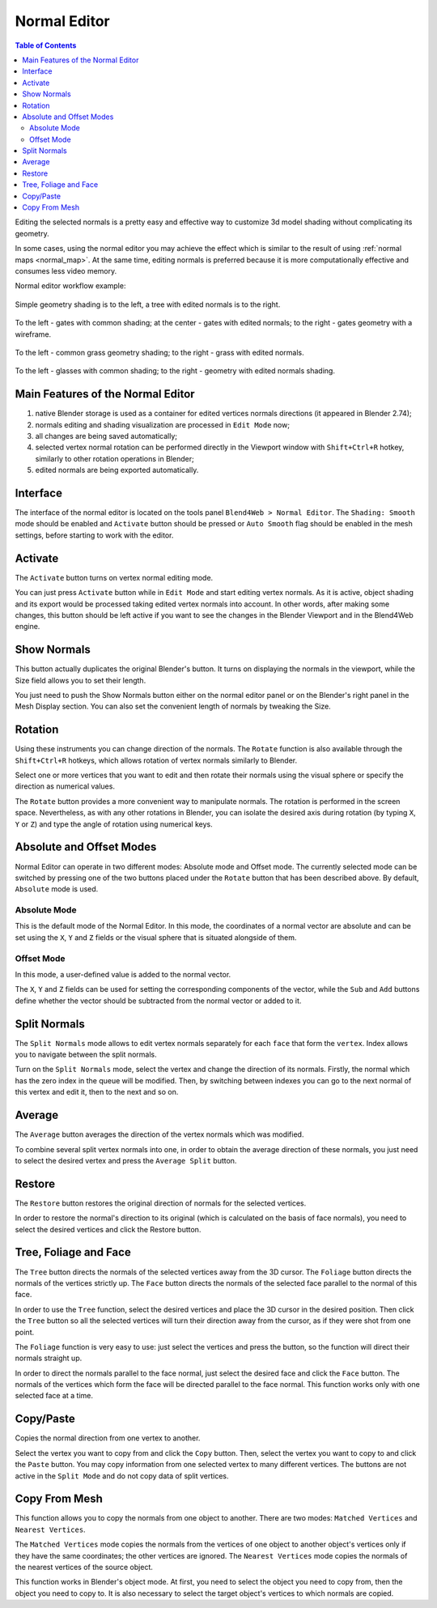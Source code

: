 .. _normals_editor:

.. index:: normals, normals; editor

*************
Normal Editor
*************

.. contents:: Table of Contents
    :depth: 2
    :backlinks: entry

Editing the selected normals is a pretty easy and effective way to customize 3d model shading without complicating its geometry.

In some cases, using the normal editor you may achieve the effect which is similar to the result of using :ref:`normal maps <normal_map>`. At the same  time, editing normals is preferred because it is more computationally effective and consumes less video memory.

Normal editor workflow example:

    .. image:: src_images/normal_editor/normal_editor_example.png
       :align: center
       :width: 100%

Simple geometry shading is to the left, a tree with edited normals is to the right.


    .. image:: src_images/normal_editor/simple_geometry.png
       :align: center
       :width: 100%

To the left - gates with common shading; at the center - gates with edited normals; to the right - gates geometry with a wireframe.

    .. image:: src_images/normal_editor/grass.png
       :align: center
       :width: 100%

To the left - common grass geometry shading; to the right - grass with edited normals.

    .. image:: src_images/normal_editor/glasses.png
       :align: center
       :width: 100%

To the left - glasses with common shading; to the right - geometry with edited normals shading.

Main Features of the Normal Editor
==================================

#. native Blender storage is used as a container for edited vertices normals directions (it appeared in Blender 2.74);
#. normals editing and shading visualization are processed in ``Edit Mode`` now;
#. all changes are being saved automatically;
#. selected vertex normal rotation can be performed directly in the Viewport window with ``Shift+Ctrl+R`` hotkey, similarly to other rotation operations in Blender;
#. edited normals are being exported automatically.

Interface
=========

The interface of the normal editor is located on the tools panel ``Blend4Web > Normal Editor``. The ``Shading: Smooth`` mode should be enabled and ``Activate`` button should be pressed or ``Auto Smooth`` flag should be enabled in the mesh settings, before starting to work with the editor.

.. image:: src_images/normal_editor/normal_editor_interface.png
   :align: center
   :width: 100%

Activate
========

The ``Activate`` button turns on vertex normal editing mode.

You can just press ``Activate`` button while in ``Edit Mode`` and start editing vertex normals. As it is active, object shading and its export would be processed taking edited vertex normals into account. In other words, after making some changes, this button should be left active if you want to see the changes in the Blender Viewport and in the Blend4Web engine.

Show Normals
============

This button actually duplicates the original Blender's button. It turns on displaying the normals in the viewport, while the Size field allows you to set their length.

You just need to push the Show Normals button either on the normal editor panel or on the Blender's right panel in the Mesh Display section. You can also set the convenient length of normals by tweaking the Size.

.. only:: latex

    .. image:: src_images/normal_editor/show_normals.png
       :align: center
       :width: 100%

.. only:: html

    .. image:: src_images/normal_editor/show_normals.gif
       :align: center
       :width: 100%

Rotation
========

Using these instruments you can change direction of the normals. The ``Rotate`` function is also available through the ``Shift+Ctrl+R`` hotkeys, which allows rotation of vertex normals similarly to Blender.

.. only:: latex

    .. image:: src_images/normal_editor/rotation.png
       :align: center
       :width: 100%

.. only:: html

    .. image:: src_images/normal_editor/rotation.gif
       :align: center
       :width: 100%

Select one or more vertices that you want to edit and then rotate their normals using the visual sphere or specify the direction as numerical values.

The ``Rotate`` button provides a more convenient way to manipulate normals. The rotation is performed in the screen space. Nevertheless, as with any other rotations in Blender, you can isolate the desired axis during rotation (by typing ``X``, ``Y`` or ``Z``) and type the angle of rotation using numerical keys.

Absolute and Offset Modes
=========================

Normal Editor can operate in two different modes: Absolute mode and Offset mode. The currently selected mode can be switched by pressing one of the two buttons placed under the ``Rotate`` button that has been described above. By default, ``Absolute`` mode is used.

Absolute Mode
-------------

.. image:: src_images/normal_editor/normal_editor_absolute.png
   :align: center
   :width: 100%

This is the default mode of the Normal Editor. In this mode, the coordinates of a normal vector are absolute and can be set using the ``X``, ``Y`` and ``Z`` fields or the visual sphere that is situated alongside of them.

Offset Mode
-----------

.. image:: src_images/normal_editor/normal_editor_offset.png
   :align: center
   :width: 100%

In this mode, a user-defined value is added to the normal vector.

The ``X``, ``Y`` and ``Z`` fields can be used for setting the corresponding components of the vector, while the ``Sub`` and ``Add`` buttons define whether the vector should be subtracted from the normal vector or added to it.

Split Normals
=============

The ``Split Normals`` mode allows to edit vertex normals separately for each ``face`` that form the ``vertex``. Index allows you to navigate between the split normals.

.. only:: latex

    .. image:: src_images/normal_editor/split_normals.png
       :align: center
       :width: 100%

.. only:: html

    .. image:: src_images/normal_editor/split_normals.gif
       :align: center
       :width: 100%

Turn on the ``Split Normals`` mode, select the vertex and change the direction of its normals. Firstly, the normal which has the zero index in the queue will be modified. Then, by switching between indexes you can go to the next normal of this vertex and edit it, then to the next and so on.

Average
=======

The ``Average`` button averages the direction of the vertex normals which was modified.

.. only:: latex

    .. image:: src_images/normal_editor/average_split.png
       :align: center
       :width: 100%

.. only:: html

    .. image:: src_images/normal_editor/average_split.gif
       :align: center
       :width: 100%

To combine several split vertex normals into one, in order to obtain the average direction of these normals, you just need to select the desired vertex and press the ``Average Split`` button.

Restore
=======

The ``Restore`` button restores the original direction of normals for the selected vertices.

.. only:: latex

    .. image:: src_images/normal_editor/restore.png
       :align: center
       :width: 100%

.. only:: html

    .. image:: src_images/normal_editor/restore.gif
       :align: center
       :width: 100%

In order to restore the normal's direction to its original (which is calculated on the basis of face normals), you need to select the desired vertices and click the Restore button.

Tree, Foliage and Face
======================

The ``Tree`` button directs the normals of the selected vertices away from the 3D cursor. The ``Foliage`` button directs the normals of the vertices strictly up. The ``Face`` button directs the normals of the selected face parallel to the normal of this face.

.. only:: latex

    .. image:: src_images/normal_editor/tree_foliage_face_01.png
       :align: center
       :width: 100%

    .. image:: src_images/normal_editor/tree_foliage_face_02.png
       :align: center
       :width: 100%

    .. image:: src_images/normal_editor/tree_foliage_face_03.png
       :align: center
       :width: 100%

.. only:: html

    .. image:: src_images/normal_editor/tree_foliage_face.gif
       :align: center
       :width: 100%

In order to use the ``Tree`` function, select the desired vertices and place the 3D cursor in the desired position. Then click the ``Tree`` button so all the selected vertices will turn their direction away from the cursor, as if they were shot from one point.

The ``Foliage`` function is very easy to use: just select the vertices and press the button, so the function will direct their normals straight up.

In order to direct the normals parallel to the face normal, just select the desired face and click the ``Face`` button. The normals of the vertices which form the face will be directed parallel to the face normal. This function works only with one selected face at a time.

Copy/Paste
==========

Copies the normal direction from one vertex to another.

.. only:: latex

    .. image:: src_images/normal_editor/copy_paste.png
       :align: center
       :width: 100%

.. only:: html

    .. image:: src_images/normal_editor/copy_paste.gif
       :align: center
       :width: 100%

Select the vertex you want to copy from and click the ``Copy`` button. Then, select the vertex you want to copy to and click the ``Paste`` button. You may copy information from one selected vertex to many different vertices. The buttons are not active in the ``Split Mode`` and do not copy data of split vertices.

Copy From Mesh
==============

This function allows you to copy the normals from one object to another. There are two modes: ``Matched Vertices`` and ``Nearest Vertices``.

The ``Matched Vertices`` mode copies the normals from the vertices of one object to another object's vertices only if they have the same coordinates; the other vertices are ignored. The ``Nearest Vertices`` mode copies the normals of the nearest vertices of the source object.

.. only:: latex

    .. image:: src_images/normal_editor/copy_from_mesh.png
       :align: center
       :width: 100%

.. only:: html

    .. image:: src_images/normal_editor/copy_from_mesh.gif
       :align: center
       :width: 100%

This function works in Blender's object mode. At first, you need to select the object you need to copy from, then the object you need to copy to. It is also necessary to select the target object's vertices to which normals are copied.


